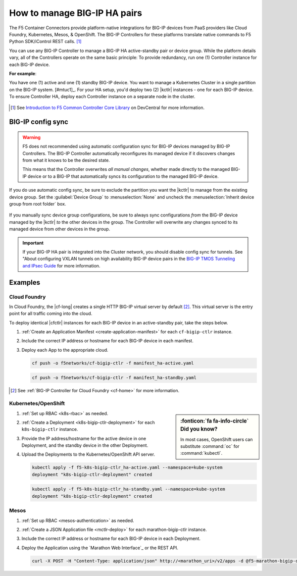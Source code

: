 .. index::
   single: BIG-IP Controller
   single: BIG-IP high availability
   single: Cloud Foundry
   single: Kubernetes
   single: OpenShift
   single: Marathon

.. _manage BIG-IP HA:

How to manage BIG-IP HA pairs
=============================

The F5 Container Connectors provide platform-native integrations for BIG-IP devices from PaaS providers like Cloud Foundry, Kubernetes, Mesos, & OpenShift. The BIG-IP Controllers for these platforms translate native commands to F5 Python SDK/iControl REST calls. [#cccl]_

You can use any BIG-IP Controller to manage a BIG-IP HA active-standby pair or device group. While the platform details vary, all of the Controllers operate on the same basic principle: To provide redundancy, run one (1) Controller instance for each BIG-IP device.

**For example**:

You have one (1) active and one (1) standby BIG-IP device. You want to manage a Kubernetes Cluster in a single partition on the BIG-IP system. [#mtuc1]_. For your HA setup, you'd deploy two (2) |kctlr| instances - one for each BIG-IP device. To ensure Controller HA, deploy each Controller instance on a separate node in the cluster.

.. figure:: /_static/media/bigip-ha.png
   :alt: A diagram showing a BIG-IP active-standby device pair and 2 BIG-IP Controllers, running on separate nodes in a Kubernetes Cluster.

.. [#cccl] See `Introduction to F5 Common Controller Core Library <https://devcentral.f5.com/articles/introduction-to-f5-common-controller-core-library-cccl-28355>`_ on DevCentral for more information.

BIG-IP config sync
------------------

.. warning::

   F5 does not recommended using automatic configuration sync for BIG-IP devices managed by BIG-IP Controllers. The BIG-IP Controller automatically reconfigures its managed device if it discovers changes from what it knows to be the desired state.

   This means that the Controller overwrites *all manual changes*, whether made directly to the managed BIG-IP device or to a BIG-IP that automatically syncs its configuration to the managed BIG-IP device.

If you do use automatic config sync, be sure to exclude the partition you want the |kctlr| to manage from the existing device group. Set the :guilabel:`Device Group` to :menuselection:`None` and uncheck the :menuselection:`Inherit device group from root folder` box.

.. figure:: /_static/media/bigip-ha_local-partition.png
   :alt: A screen capture from the BIG-IP configuration utility, showing the Device Group settings section of the create new partition screen.

If you manually sync device group configurations, be sure to always sync configurations *from* the BIG-IP device managed by the |kctlr| *to* the other devices in the group. The Controller will overwrite any changes synced to its managed device from other devices in the group.

.. important::

   If your BIG-IP HA pair is integrated into the Cluster network, you should disable config sync for tunnels. See "About configuring VXLAN tunnels on high availability BIG-IP device pairs in the `BIG-IP TMOS Tunneling and IPsec Guide <https://support.f5.com/kb/en-us/products/big-ip_ltm/manuals/product/bigip-tmos-tunnels-ipsec-13-0-0/2.html>`_ for more information.

Examples
--------

Cloud Foundry
`````````````

In Cloud Foundry, the |cf-long| creates a single HTTP BIG-IP virtual server by default [#cf]_. This virtual server is the entry point for all traffic coming into the cloud.

To deploy identical |cfctlr| instances for each BIG-IP device in an active-standby pair, take the steps below.

#. :ref:`Create an Application Manifest <create-application-manifest>` for each ``cf-bigip-ctlr`` instance.

#. Include the correct IP address or hostname for each BIG-IP device in each manifest.

   .. literalinclude:: /cloudfoundry/config_examples/manifest_ha-active.yaml
      :emphasize-lines: 8
      :caption: Deployment with IP address for active BIG-IP device

#. Deploy each App to the appropriate cloud.

   .. code-block:: console

      cf push -o f5networks/cf-bigip-ctlr -f manifest_ha-active.yaml

   .. code-block:: console

      cf push -o f5networks/cf-bigip-ctlr -f manifest_ha-standby.yaml


.. [#cf] See :ref:`BIG-IP Controller for Cloud Foundry <cf-home>` for more information.

Kubernetes/OpenShift
````````````````````

.. sidebar:: :fonticon:`fa fa-info-circle` Did you know?

   In most cases, OpenShift users can substitute :command:`oc` for :command:`kubectl`.

#. :ref:`Set up RBAC <k8s-rbac>` as needed.
#. :ref:`Create a Deployment <k8s-bigip-ctlr-deployment>` for each ``k8s-bigip-ctlr`` instance.
#. Provide the IP address/hostname for the active device in one Deployment, and the standby device in the other Deployment.

   .. literalinclude:: /kubernetes/config_examples/f5-k8s-bigip-ctlr_ha-active.yaml
      :emphasize-lines: 31
      :caption: Deployment with IP address for active BIG-IP device

#. Upload the Deployments to the Kubernetes/OpenShift API server.

   .. code-block:: console

      kubectl apply -f f5-k8s-bigip-ctlr_ha-active.yaml --namespace=kube-system
      deployment "k8s-bigip-ctlr-deployment" created

   .. code-block:: console

      kubectl apply -f f5-k8s-bigip-ctlr_ha-standby.yaml --namespace=kube-system
      deployment "k8s-bigip-ctlr-deployment" created

.. seealso::

   `Learn how to deploy Pods to specific Nodes in Kubernetes <https://kubernetes.io/docs/concepts/configuration/assign-pod-node/>`_.


Mesos
`````

#. :ref:`Set up RBAC <mesos-authentication>` as needed.
#. :ref:`Create a JSON Application file <mctlr-deploy>` for each marathon-bigip-ctlr instance.
#. Include the correct IP address or hostname for each BIG-IP device in each Deployment.

   .. literalinclude:: /marathon/config_examples/f5-marathon-bigip-ctlr_ha-active.json
      :emphasize-lines: 16

#. Deploy the Application using the `Marathon Web Interface`_ or the REST API.

   .. code-block:: console

      curl -X POST -H "Content-Type: application/json" http://<marathon_uri>/v2/apps -d @f5-marathon-bigip-ctlr_ha-active.json



